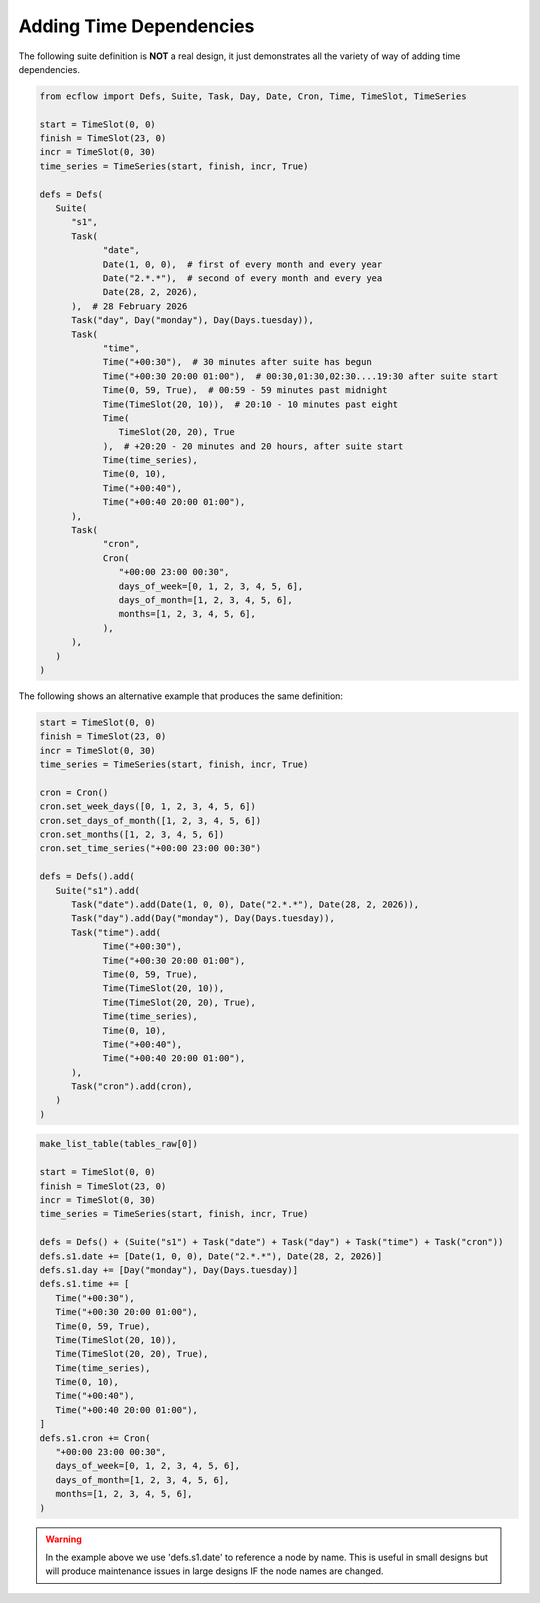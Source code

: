 .. _adding_time_dependencies:

Adding Time Dependencies
////////////////////////

The following suite definition is **NOT** a real design, it just demonstrates all the variety of way of adding time dependencies.

.. code-block:: python

   from ecflow import Defs, Suite, Task, Day, Date, Cron, Time, TimeSlot, TimeSeries

   start = TimeSlot(0, 0)
   finish = TimeSlot(23, 0)
   incr = TimeSlot(0, 30)
   time_series = TimeSeries(start, finish, incr, True)

   defs = Defs(
      Suite(
         "s1",
         Task(
               "date",
               Date(1, 0, 0),  # first of every month and every year
               Date("2.*.*"),  # second of every month and every yea
               Date(28, 2, 2026),
         ),  # 28 February 2026
         Task("day", Day("monday"), Day(Days.tuesday)),
         Task(
               "time",
               Time("+00:30"),  # 30 minutes after suite has begun
               Time("+00:30 20:00 01:00"),  # 00:30,01:30,02:30....19:30 after suite start
               Time(0, 59, True),  # 00:59 - 59 minutes past midnight
               Time(TimeSlot(20, 10)),  # 20:10 - 10 minutes past eight
               Time(
                  TimeSlot(20, 20), True
               ),  # +20:20 - 20 minutes and 20 hours, after suite start
               Time(time_series),
               Time(0, 10),
               Time("+00:40"),
               Time("+00:40 20:00 01:00"),
         ),
         Task(
               "cron",
               Cron(
                  "+00:00 23:00 00:30",
                  days_of_week=[0, 1, 2, 3, 4, 5, 6],
                  days_of_month=[1, 2, 3, 4, 5, 6],
                  months=[1, 2, 3, 4, 5, 6],
               ),
         ),
      )
   )


The following shows an alternative example that produces the same definition:

.. code-block:: python

   start = TimeSlot(0, 0)
   finish = TimeSlot(23, 0)
   incr = TimeSlot(0, 30)
   time_series = TimeSeries(start, finish, incr, True)

   cron = Cron()
   cron.set_week_days([0, 1, 2, 3, 4, 5, 6])
   cron.set_days_of_month([1, 2, 3, 4, 5, 6])
   cron.set_months([1, 2, 3, 4, 5, 6])
   cron.set_time_series("+00:00 23:00 00:30")

   defs = Defs().add(
      Suite("s1").add(
         Task("date").add(Date(1, 0, 0), Date("2.*.*"), Date(28, 2, 2026)),
         Task("day").add(Day("monday"), Day(Days.tuesday)),
         Task("time").add(
               Time("+00:30"),
               Time("+00:30 20:00 01:00"),
               Time(0, 59, True),
               Time(TimeSlot(20, 10)),
               Time(TimeSlot(20, 20), True),
               Time(time_series),
               Time(0, 10),
               Time("+00:40"),
               Time("+00:40 20:00 01:00"),
         ),
         Task("cron").add(cron),
      )
   )

.. code-block:: python

   make_list_table(tables_raw[0])

   start = TimeSlot(0, 0)
   finish = TimeSlot(23, 0)
   incr = TimeSlot(0, 30)
   time_series = TimeSeries(start, finish, incr, True)

   defs = Defs() + (Suite("s1") + Task("date") + Task("day") + Task("time") + Task("cron"))
   defs.s1.date += [Date(1, 0, 0), Date("2.*.*"), Date(28, 2, 2026)]
   defs.s1.day += [Day("monday"), Day(Days.tuesday)]
   defs.s1.time += [
      Time("+00:30"),
      Time("+00:30 20:00 01:00"),
      Time(0, 59, True),
      Time(TimeSlot(20, 10)),
      Time(TimeSlot(20, 20), True),
      Time(time_series),
      Time(0, 10),
      Time("+00:40"),
      Time("+00:40 20:00 01:00"),
   ]
   defs.s1.cron += Cron(
      "+00:00 23:00 00:30",
      days_of_week=[0, 1, 2, 3, 4, 5, 6],
      days_of_month=[1, 2, 3, 4, 5, 6],
      months=[1, 2, 3, 4, 5, 6],
   )

.. warning::

   In the example above we use 'defs.s1.date' to reference a node by name. This is useful in small designs but will produce maintenance issues in large designs IF the node names are changed.
